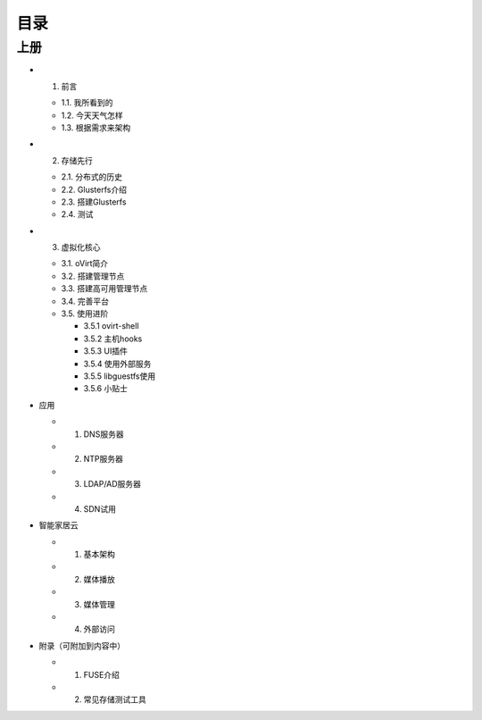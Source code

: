 ========
目录
========

--------
上册
--------

- 1. 前言

  + 1.1. 我所看到的

  + 1.2. 今天天气怎样

  + 1.3. 根据需求来架构

- 2. 存储先行

  + 2.1. 分布式的历史

  + 2.2. Glusterfs介绍

  + 2.3. 搭建Glusterfs

  + 2.4. 测试

- 3. 虚拟化核心

  + 3.1. oVirt简介

  + 3.2. 搭建管理节点

  + 3.3. 搭建高可用管理节点

  + 3.4. 完善平台

  + 3.5. 使用进阶

    + 3.5.1 ovirt-shell

    + 3.5.2 主机hooks

    + 3.5.3 UI插件

    + 3.5.4 使用外部服务

    + 3.5.5 libguestfs使用

    + 3.5.6 小贴士


- 应用

  + 1. DNS服务器

  + 2. NTP服务器

  + 3. LDAP/AD服务器

  + 4. SDN试用

- 智能家居云

  + 1. 基本架构

  + 2. 媒体播放

  + 3. 媒体管理

  + 4. 外部访问

- 附录（可附加到内容中）

  + 1. FUSE介绍

  + 2. 常见存储测试工具

